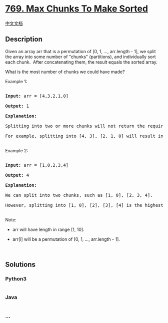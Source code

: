 * [[https://leetcode.com/problems/max-chunks-to-make-sorted][769. Max
Chunks To Make Sorted]]
  :PROPERTIES:
  :CUSTOM_ID: max-chunks-to-make-sorted
  :END:
[[./solution/0700-0799/0769.Max Chunks To Make Sorted/README.org][中文文档]]

** Description
   :PROPERTIES:
   :CUSTOM_ID: description
   :END:

#+begin_html
  <p>
#+end_html

Given an array arr that is a permutation of [0, 1, ..., arr.length - 1],
we split the array into some number of "chunks" (partitions), and
individually sort each chunk.  After concatenating them, the result
equals the sorted array.

#+begin_html
  </p>
#+end_html

#+begin_html
  <p>
#+end_html

What is the most number of chunks we could have made?

#+begin_html
  </p>
#+end_html

#+begin_html
  <p>
#+end_html

Example 1:

#+begin_html
  </p>
#+end_html

#+begin_html
  <pre>

  <strong>Input:</strong> arr = [4,3,2,1,0]

  <strong>Output:</strong> 1

  <strong>Explanation:</strong>

  Splitting into two or more chunks will not return the required result.

  For example, splitting into [4, 3], [2, 1, 0] will result in [3, 4, 0, 1, 2], which isn&#39;t sorted.

  </pre>
#+end_html

#+begin_html
  <p>
#+end_html

Example 2:

#+begin_html
  </p>
#+end_html

#+begin_html
  <pre>

  <strong>Input:</strong> arr = [1,0,2,3,4]

  <strong>Output:</strong> 4

  <strong>Explanation:</strong>

  We can split into two chunks, such as [1, 0], [2, 3, 4].

  However, splitting into [1, 0], [2], [3], [4] is the highest number of chunks possible.

  </pre>
#+end_html

#+begin_html
  <p>
#+end_html

Note:

#+begin_html
  </p>
#+end_html

#+begin_html
  <ul>
#+end_html

#+begin_html
  <li>
#+end_html

arr will have length in range [1, 10].

#+begin_html
  </li>
#+end_html

#+begin_html
  <li>
#+end_html

arr[i] will be a permutation of [0, 1, ..., arr.length - 1].

#+begin_html
  </li>
#+end_html

#+begin_html
  </ul>
#+end_html

#+begin_html
  <p>
#+end_html

 

#+begin_html
  </p>
#+end_html

** Solutions
   :PROPERTIES:
   :CUSTOM_ID: solutions
   :END:

#+begin_html
  <!-- tabs:start -->
#+end_html

*** *Python3*
    :PROPERTIES:
    :CUSTOM_ID: python3
    :END:
#+begin_src python
#+end_src

*** *Java*
    :PROPERTIES:
    :CUSTOM_ID: java
    :END:
#+begin_src java
#+end_src

*** *...*
    :PROPERTIES:
    :CUSTOM_ID: section
    :END:
#+begin_example
#+end_example

#+begin_html
  <!-- tabs:end -->
#+end_html
